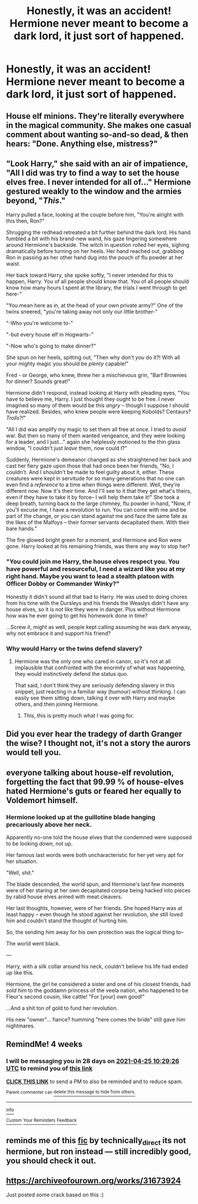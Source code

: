 #+TITLE: Honestly, it was an accident! Hermione never meant to become a dark lord, it just sort of happened.

* Honestly, it was an accident! Hermione never meant to become a dark lord, it just sort of happened.
:PROPERTIES:
:Author: bunncatart
:Score: 63
:DateUnix: 1616887095.0
:DateShort: 2021-Mar-28
:FlairText: Prompt
:END:

** House elf minions. They're literally everywhere in the magical community. She makes one casual comment about wanting so-and-so dead, & then hears: "Done. Anything else, mistress?"
:PROPERTIES:
:Author: ezragambler
:Score: 53
:DateUnix: 1616888379.0
:DateShort: 2021-Mar-28
:END:


** "Look Harry," she said with an air of impatience, "All I did was try to find a way to set the house elves free. I never intended for all of..." Hermione gestured weakly to the window and the armies beyond, "/This/."

Harry pulled a face, looking at the couple before him, "You're alright with this then, Ron?"

Shrugging the redhead retreated a bit further behind the dark lord. His hand fumbled a bit with his brand-new wand, his gaze lingering somewhere around Hermione's backside. The witch in question rolled her eyes, sighing dramatically before turning on her heels. Her hand reached out, grabbing Ron in passing as her other hand dug into the pouch of flu powder at her waist.

Her back toward Harry, she spoke softly, "I never intended for this to happen, Harry. You of all people should know that. You of all people should know how many hours I spent at the library, the trials I went through to get here-"

"You mean here as in, at the head of your own private army?" One of the twins sneered, "you're taking away not only our little brother-"

"-Who you're welcome to-"

"-but every house elf in Hogwarts-"

"-Now who's going to make dinner?"

She spun on her heels, spitting out, "Then why don't /you/ do it?! With all your mighty magic you should be /plenty/ capable!"

Fred - or George, who knew, threw her a mischievous grin, "Barf Brownies for dinner? Sounds great!"

Hermione didn't respond, instead looking at Harry with pleading eyes, "You have to believe me, Harry. I just thought they ought to be free. I never imagined so many of them would be this /angry/ -- though I suppose I should have realized. Besides, who knew people were keeping Kobolds? Centaurs? /Trolls?!/"

"All I did was amplify my magic to set them all free at once. I tried to /avoid/ war. But then so many of them wanted vengeance, and they were looking for a leader, and I just..." again she helplessly motioned to the thin glass window, "I couldn't just /leave/ them, now could I?"

Suddenly, Hermione's demeanor changed as she straightened her back and cast her fiery gaze upon those that had once been her friends, "No, I couldn't. And I shouldn't be made to feel guilty about it, either. These creatures were kept in servitude for so many generations that no one can even find a /reference/ to a time when things were different. Well, they're different now. Now it's their time. And I'll see to it that they get what's theirs, even if they have to take it by force-- I will help them take it!" She took a deep breath, turning back to the large chimney, flu powder in hand, "Now, if you'll excuse me, I have a revolution to run. You can come with me and be part of the change, or you can stand against me and face the same fate as the likes of the Malfoys -- their former servants decapitated them. With their bare hands."

The fire glowed bright green for a moment, and Hermione and Ron were gone. Harry looked at his remaining friends, was there any way to stop her?
:PROPERTIES:
:Author: Empress_of_yaoi
:Score: 61
:DateUnix: 1616889148.0
:DateShort: 2021-Mar-28
:END:

*** "You could join me Harry, the house elves respect you. You have powerful and resourceful, I need a wizard like you at my right hand. Maybe you want to lead a stealth platoon with Officer Dobby or Commander Winky?"

Honestly it didn't sound all that bad to Harry. He was used to doing chores from his time with the Dursleys and his friends the Weaslys didn't have any house elves, so it is not like they were in danger. Plus without Hermione how was he ever going to get his homework done in time?

...Screw it, might as well, people kept calling assuming he was dark anyway, why not embrace it and support his friend?
:PROPERTIES:
:Author: Tsubark
:Score: 44
:DateUnix: 1616891810.0
:DateShort: 2021-Mar-28
:END:


*** Why would Harry or the twins defend slavery?
:PROPERTIES:
:Author: Starfox5
:Score: 6
:DateUnix: 1616918628.0
:DateShort: 2021-Mar-28
:END:

**** Hermione was the only one who cared in canon, so it's not at all implausible that confronted with the enormity of what was happening, they would instinctively defend the status quo.

That said, I don't think they are seriously defending slavery in this snippet, just reacting in a familiar way (humour) without thinking. I can easily see them sitting down, talking it over with Harry and maybe others, and then joining Hermione.
:PROPERTIES:
:Author: turbinicarpus
:Score: 14
:DateUnix: 1616922508.0
:DateShort: 2021-Mar-28
:END:

***** This, this is pretty much what I was going for.
:PROPERTIES:
:Author: Empress_of_yaoi
:Score: 2
:DateUnix: 1616958539.0
:DateShort: 2021-Mar-28
:END:


** Did you ever hear the tradegy of darth Granger the wise? I thought not, it's not a story the aurors would tell you.
:PROPERTIES:
:Author: PotatoBro42069
:Score: 4
:DateUnix: 1616977563.0
:DateShort: 2021-Mar-29
:END:


** everyone talking about house-elf revolution, forgetting the fact that 99.99 % of house-elves hated Hermione's guts or feared her equally to Voldemort himself.
:PROPERTIES:
:Author: daniboyi
:Score: 20
:DateUnix: 1616892262.0
:DateShort: 2021-Mar-28
:END:

*** Hermione looked up at the guillotine blade hanging precariously above her neck.

Apparently no-one told the house elves that the condemned were supposed to be looking /down/, not up.

Her famous last words were both uncharacteristic for her yet very apt for her situation.

"Well, shit."

The blade descended, the world spun, and Hermione's last few moments were of her staring at her own decapitated corpse being hacked into pieces by rabid house elves armed with meat cleavers.

Her last thoughts, however, were of her friends. She hoped Harry was at least happy -- even though he stood against her revolution, she still loved him and couldn't stand the thought of hurting him.

So, the sending him away for his own protection was the logical thing to--

The world went black.

---

Harry, with a silk collar around his neck, couldn't believe his life had ended up like this.

Hermione, the girl he considered a sister and one of his closest friends, had /sold him/ to the goddamn princess of the veela nation, who happened to be Fleur's second cousin, like cattle! "For [your] own good!"

...And a shit ton of gold to fund her revolution.

His new "owner"... fiance? humming "here comes the bride" still gave him nightmares.
:PROPERTIES:
:Author: MidgardWyrm
:Score: 23
:DateUnix: 1616900908.0
:DateShort: 2021-Mar-28
:END:


** RemindMe! 4 weeks
:PROPERTIES:
:Author: Savage747
:Score: 1
:DateUnix: 1616927366.0
:DateShort: 2021-Mar-28
:END:

*** I will be messaging you in 28 days on [[http://www.wolframalpha.com/input/?i=2021-04-25%2010:29:26%20UTC%20To%20Local%20Time][*2021-04-25 10:29:26 UTC*]] to remind you of [[https://www.reddit.com/r/HPfanfiction/comments/mep8cu/honestly_it_was_an_accident_hermione_never_meant/gskip6z/?context=3][*this link*]]

[[https://www.reddit.com/message/compose/?to=RemindMeBot&subject=Reminder&message=%5Bhttps%3A%2F%2Fwww.reddit.com%2Fr%2FHPfanfiction%2Fcomments%2Fmep8cu%2Fhonestly_it_was_an_accident_hermione_never_meant%2Fgskip6z%2F%5D%0A%0ARemindMe%21%202021-04-25%2010%3A29%3A26%20UTC][*CLICK THIS LINK*]] to send a PM to also be reminded and to reduce spam.

^{Parent commenter can} [[https://www.reddit.com/message/compose/?to=RemindMeBot&subject=Delete%20Comment&message=Delete%21%20mep8cu][^{delete this message to hide from others.}]]

--------------

[[https://www.reddit.com/r/RemindMeBot/comments/e1bko7/remindmebot_info_v21/][^{Info}]]

[[https://www.reddit.com/message/compose/?to=RemindMeBot&subject=Reminder&message=%5BLink%20or%20message%20inside%20square%20brackets%5D%0A%0ARemindMe%21%20Time%20period%20here][^{Custom}]]
[[https://www.reddit.com/message/compose/?to=RemindMeBot&subject=List%20Of%20Reminders&message=MyReminders%21][^{Your Reminders}]]
[[https://www.reddit.com/message/compose/?to=Watchful1&subject=RemindMeBot%20Feedback][^{Feedback}]]
:PROPERTIES:
:Author: RemindMeBot
:Score: 1
:DateUnix: 1616927402.0
:DateShort: 2021-Mar-28
:END:


** reminds me of this [[https://archiveofourown.org/works/25787359/chapters/62633206][fic]] by technically_direct its not hermione, but ron instead --- still incredibly good, you should check it out.
:PROPERTIES:
:Author: ourfoxholedyouth
:Score: 1
:DateUnix: 1616957451.0
:DateShort: 2021-Mar-28
:END:


** [[https://archiveofourown.org/works/31673924]]

Just posted some crack based on this :)
:PROPERTIES:
:Author: Bleepbloopbotz2
:Score: 1
:DateUnix: 1622570684.0
:DateShort: 2021-Jun-01
:END:
